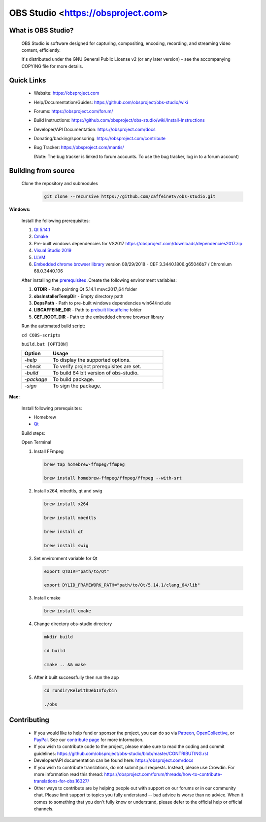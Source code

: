OBS Studio <https://obsproject.com>
===================================

.. image:: https://dev.azure.com/obsjim/obsjim/_apis/build/status/obsproject.obs-studio?branchName=master
   :alt: OBS Studio Build Status - Azure Pipelines
   :target: https://dev.azure.com/obsjim/obsjim/_build/latest?definitionId=1&branchName=master

.. image:: https://d322cqt584bo4o.cloudfront.net/obs-studio/localized.svg
   :alt: OBS Studio Translation Project Progress
   :target: https://crowdin.com/project/obs-studio

.. image:: https://discordapp.com/api/guilds/348973006581923840/widget.png?style=shield
   :alt: OBS Studio Discord Server
   :target: https://obsproject.com/discord

What is OBS Studio?
-------------------

  OBS Studio is software designed for capturing, compositing, encoding,
  recording, and streaming video content, efficiently.

  It's distributed under the GNU General Public License v2 (or any later
  version) - see the accompanying COPYING file for more details.

Quick Links
-----------

 - Website: https://obsproject.com

 - Help/Documentation/Guides: https://github.com/obsproject/obs-studio/wiki

 - Forums: https://obsproject.com/forum/

 - Build Instructions: https://github.com/obsproject/obs-studio/wiki/Install-Instructions

 - Developer/API Documentation: https://obsproject.com/docs

 - Donating/backing/sponsoring: https://obsproject.com/contribute

 - Bug Tracker: https://obsproject.com/mantis/

   (Note: The bug tracker is linked to forum accounts.  To use the bug
   tracker, log in to a forum account)

Building from source
--------------------

 Clone the repository and submodules
  .. code-block:: text

      git clone --recursive https://github.com/caffeinetv/obs-studio.git

**Windows:**

  Install the following prerequisites: 

  1. `Qt 5.14.1 <https://www.qt.io/download-qt-installer?hsCtaTracking=99d9dd4f-5681-48d2-b096-470725510d34%7C074ddad0-fdef-4e53-8aa8-5e8a876d6ab4>`_

  2. `Cmake <https://cmake.org/>`_

  3. Pre-built windows dependencies for VS2017  https://obsproject.com/downloads/dependencies2017.zip
  4. `Visual Studio 2019 <https://visualstudio.microsoft.com/vs/older-downloads/>`_
  5. `LLVM <https://releases.llvm.org/>`_
  6. `Embedded chrome browser library <http://opensource.spotify.com/cefbuilds/index.html>`_  version 08/29/2018 - CEF 3.3440.1806.g65046b7 / Chromium 68.0.3440.106 
  
  After installing the `prerequisites <https://github.com/obsproject/obs-studio/wiki/Install-Instructions>`_ .Create the following environment variables:

  #. **QTDIR** - Path pointing Qt 5.14.1 msvc2017_64 folder

  #. **obsInstallerTempDir** - Empty directory path

  #. **DepsPath** - Path to pre-built windows dependencies win64/include

  #. **LIBCAFFEINE_DIR** - Path to `prebuilt libcaffeine <https://github.com/caffeinetv/libcaffeine/releases>`_  folder

  #. **CEF_ROOT_DIR** - Path to the embedded chrome browser library 

  Run the automated build script:     

  ``cd COBS-scripts``       

  ``build.bat [OPTION]``      

  .. csv-table:: 
   :header: "Option", "Usage"
   :widths: 20, 80

   "*-help*", "To display the supported options."
   "*-check*", "To verify project prerequisites are set."
   "*-build*", "To build 64 bit version of obs-studio."
   "*-package*", "To build package."
   "*-sign*", "To sign the package."  

  

**Mac:**

  Install following prerequisites: 

  - Homebrew
  - `Qt <https://www.qt.io/download-qt-installer?hsCtaTracking=99d9dd4f-5681-48d2-b096-470725510d34%7C074ddad0-fdef-4e53-8aa8-5e8a876d6ab4>`_

  Build steps:

  Open Terminal 

  1. Install FFmpeg

     .. code-block:: text

      brew tap homebrew-ffmpeg/ffmpeg

      brew install homebrew-ffmpeg/ffmpeg/ffmpeg --with-srt
  
  2. Install  x264, mbedtls, qt and swig
  
     .. code-block:: text

      brew install x264

      brew install mbedtls

      brew install qt

      brew install swig

  2. Set environment variable for Qt

     .. code-block:: text

      export QTDIR="path/to/Qt"

      export DYLID_FRAMEWORK_PATH="path/to/Qt/5.14.1/clang_64/lib"

  3. Install cmake
 
     .. code-block:: text

      brew install cmake

  4. Change directory obs-studio directory 

     .. code-block:: text

      mkdir build

      cd build 

      cmake .. && make

  5. After it built successfully then run the app 
     
     .. code-block:: text

      cd rundir/RelWithDebInfo/bin

      ./obs

  
Contributing
------------

 - If you would like to help fund or sponsor the project, you can do so
   via `Patreon <https://www.patreon.com/obsproject>`_, `OpenCollective
   <https://opencollective.com/obsproject>`_, or `PayPal
   <https://www.paypal.me/obsproject>`_.  See our `contribute page
   <https://obsproject.com/contribute>`_ for more information.

 - If you wish to contribute code to the project, please make sure to
   read the coding and commit guidelines:
   https://github.com/obsproject/obs-studio/blob/master/CONTRIBUTING.rst

 - Developer/API documentation can be found here:
   https://obsproject.com/docs

 - If you wish to contribute translations, do not submit pull requests.
   Instead, please use Crowdin.  For more information read this thread:
   https://obsproject.com/forum/threads/how-to-contribute-translations-for-obs.16327/

 - Other ways to contribute are by helping people out with support on
   our forums or in our community chat.  Please limit support to topics
   you fully understand -- bad advice is worse than no advice.  When it
   comes to something that you don't fully know or understand, please
   defer to the official help or official channels.
